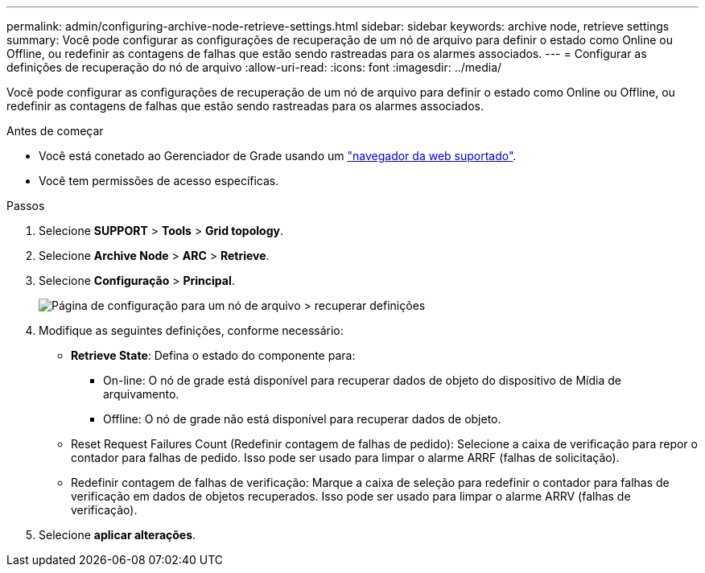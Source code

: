 ---
permalink: admin/configuring-archive-node-retrieve-settings.html 
sidebar: sidebar 
keywords: archive node, retrieve settings 
summary: Você pode configurar as configurações de recuperação de um nó de arquivo para definir o estado como Online ou Offline, ou redefinir as contagens de falhas que estão sendo rastreadas para os alarmes associados. 
---
= Configurar as definições de recuperação do nó de arquivo
:allow-uri-read: 
:icons: font
:imagesdir: ../media/


[role="lead"]
Você pode configurar as configurações de recuperação de um nó de arquivo para definir o estado como Online ou Offline, ou redefinir as contagens de falhas que estão sendo rastreadas para os alarmes associados.

.Antes de começar
* Você está conetado ao Gerenciador de Grade usando um link:../admin/web-browser-requirements.html["navegador da web suportado"].
* Você tem permissões de acesso específicas.


.Passos
. Selecione *SUPPORT* > *Tools* > *Grid topology*.
. Selecione *Archive Node* > *ARC* > *Retrieve*.
. Selecione *Configuração* > *Principal*.
+
image::../media/archive_node_retreive.gif[Página de configuração para um nó de arquivo > recuperar definições]

. Modifique as seguintes definições, conforme necessário:
+
** *Retrieve State*: Defina o estado do componente para:
+
*** On-line: O nó de grade está disponível para recuperar dados de objeto do dispositivo de Mídia de arquivamento.
*** Offline: O nó de grade não está disponível para recuperar dados de objeto.


** Reset Request Failures Count (Redefinir contagem de falhas de pedido): Selecione a caixa de verificação para repor o contador para falhas de pedido. Isso pode ser usado para limpar o alarme ARRF (falhas de solicitação).
** Redefinir contagem de falhas de verificação: Marque a caixa de seleção para redefinir o contador para falhas de verificação em dados de objetos recuperados. Isso pode ser usado para limpar o alarme ARRV (falhas de verificação).


. Selecione *aplicar alterações*.

